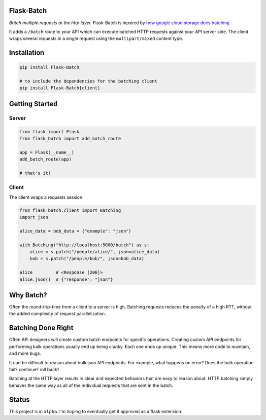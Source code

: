 Flask-Batch
===========

|Travis CI build status| |GitHub license| |Latest Version|

*Batch multiple requests at the http layer.* Flask-Batch is inpsired by
`how google cloud storage does
batching <https://cloud.google.com/storage/docs/json_api/v1/how-tos/batch>`__.

It adds a ``/batch`` route to your API which can execute batched HTTP
requests against your API server side. The client wraps several requests
in a single request using the ``multipart/mixed`` content type.


Installation
============

.. code:: bash

    pip install Flask-Batch

    # to include the dependencies for the batching client
    pip install Flask-Batch[client]


Getting Started
===============

Server
------

.. code:: python

    from flask import Flask
    from flask_batch import add_batch_route

    app = Flask(__name__)
    add_batch_route(app)

    # that's it!

Client
------

The client wraps a requests session.

.. code:: python

    from flask_batch.client import Batching
    import json

    alice_data = bob_data = {"example": "json"}

    with Batching("http://localhost:5000/batch") as s:
        alice = s.patch("/people/alice/", json=alice_data)
        bob = s.patch("/people/bob/", json=bob_data)

    alice         # <Response [200]>
    alice.json()  # {"response": "json"}

Why Batch?
==========

Often the round-trip-time from a client to a server is high. Batching
requests reduces the penalty of a high RTT, without the added complexity
of request parallelization.

.. figure:: sequence-diagram.svg
   :alt: 

Batching Done Right
===================

Often API designers will create custom batch endpoints for specific
operations. Creating custom API endpoints for performing bulk operations
usually end up being clunky. Each one ends up unique. This means more
code to maintain, and more bugs.

It can be difficult to reason about bulk json API endpoints. For
example, what happens on error? Does the bulk operation fail? continue?
roll back?

Batching at the HTTP layer results in clear and expected behaviors that
are easy to reason about. HTTP batching simply behaves the same way as
all of the individual requests that are sent in the batch.

Status
======

This project is in ``alpha``. I'm hoping to eventually get it approved
as a flask extension.

.. |Travis CI build status| image:: https://api.travis-ci.org/dtkav/flask-batch.svg?branch=master
   :target: https://travis-ci.org/dtkav/flask-batch/
.. |GitHub license| image:: https://img.shields.io/github/license/dtkav/flask-batch.svg
   :target: https://github.com/dtkav/flask-batch/blob/master/LICENSE
.. |Latest Version| image:: https://img.shields.io/pypi/v/flask-batch.svg
   :target: https://pypi.python.org/pypi/flask-batch
